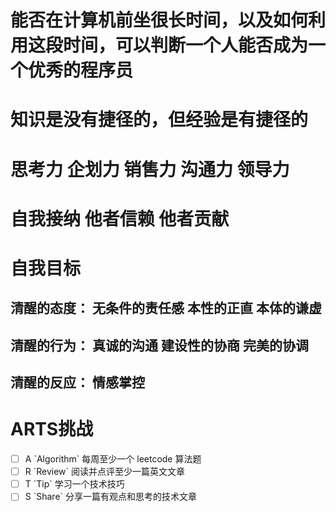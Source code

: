 * 能否在计算机前坐很长时间，以及如何利用这段时间，可以判断一个人能否成为一个优秀的程序员
* 知识是没有捷径的，但经验是有捷径的
* 思考力 企划力 销售力 沟通力 领导力
* 自我接纳   他者信赖  他者贡献
* 自我目标
** 清醒的态度： 无条件的责任感  本性的正直  本体的谦虚
** 清醒的行为： 真诚的沟通 建设性的协商 完美的协调
** 清醒的反应： 情感掌控
* ARTS挑战
+ [ ] A `Algorithm` 每周至少一个 leetcode 算法题
+ [ ] R `Review` 阅读并点评至少一篇英文文章
+ [ ] T `Tip` 学习一个技术技巧
+ [ ] S `Share` 分享一篇有观点和思考的技术文章